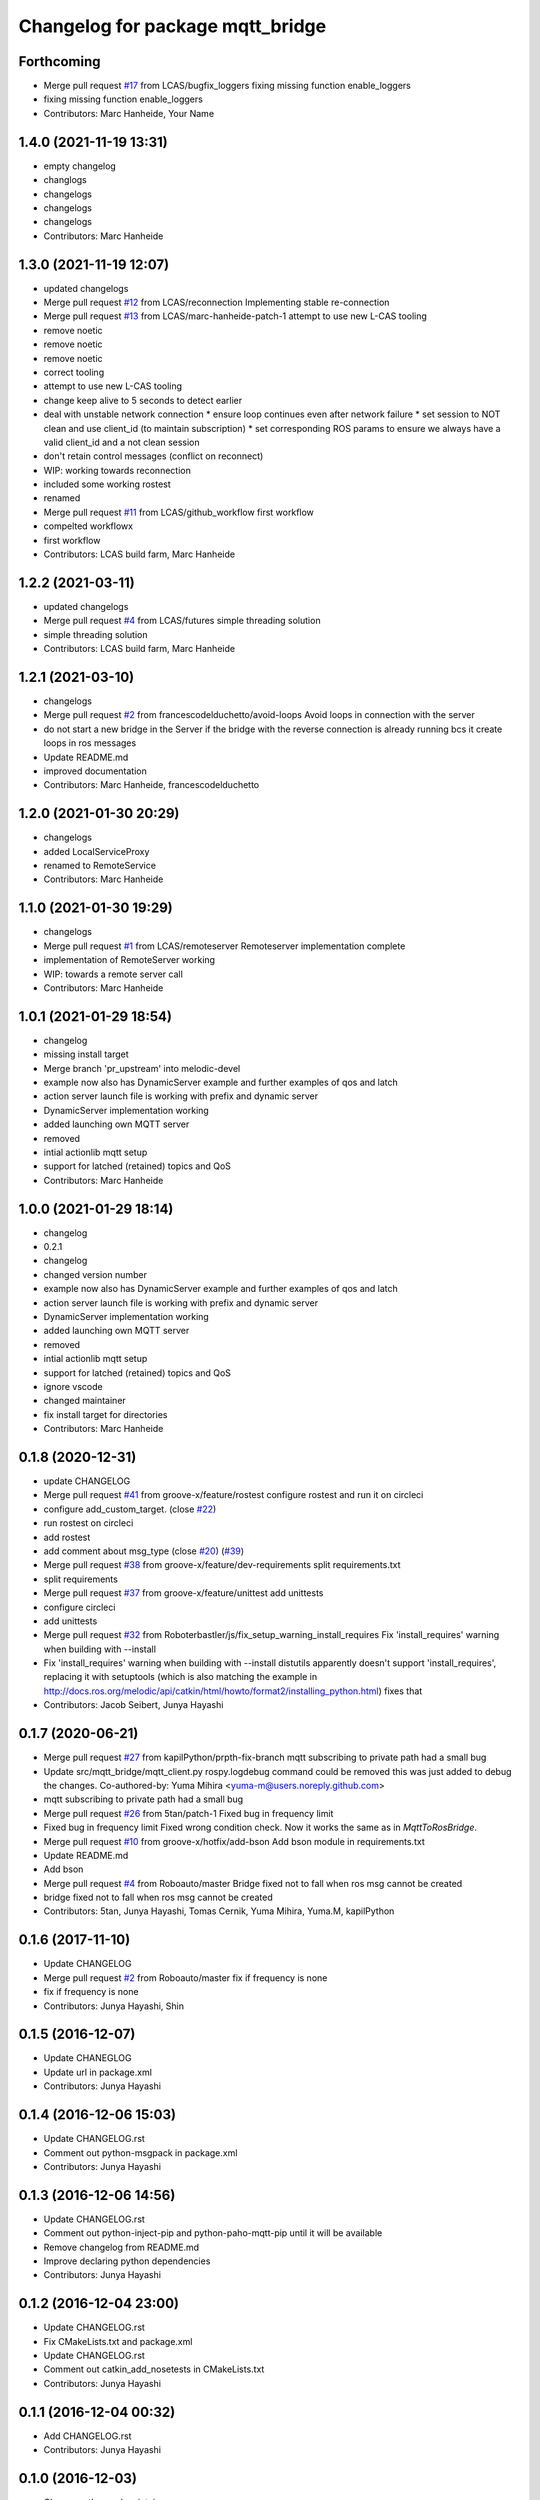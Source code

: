 ^^^^^^^^^^^^^^^^^^^^^^^^^^^^^^^^^
Changelog for package mqtt_bridge
^^^^^^^^^^^^^^^^^^^^^^^^^^^^^^^^^

Forthcoming
-----------
* Merge pull request `#17 <https://github.com/LCAS/mqtt_bridge/issues/17>`_ from LCAS/bugfix_loggers
  fixing missing function enable_loggers
* fixing missing function enable_loggers
* Contributors: Marc Hanheide, Your Name

1.4.0 (2021-11-19 13:31)
------------------------
* empty changelog
* changlogs
* changelogs
* changelogs
* changelogs
* Contributors: Marc Hanheide

1.3.0 (2021-11-19 12:07)
------------------------
* updated changelogs
* Merge pull request `#12 <https://github.com/LCAS/mqtt_bridge/issues/12>`_ from LCAS/reconnection
  Implementing stable re-connection
* Merge pull request `#13 <https://github.com/LCAS/mqtt_bridge/issues/13>`_ from LCAS/marc-hanheide-patch-1
  attempt to use new L-CAS tooling
* remove noetic
* remove noetic
* remove noetic
* correct tooling
* attempt to use new L-CAS tooling
* change keep alive to 5 seconds to detect earlier
* deal with unstable network connection
  * ensure loop continues even after network failure
  * set session to NOT clean and use client_id (to maintain subscription)
  * set corresponding ROS params to ensure we always have a valid client_id and a not clean session
* don't retain control messages (conflict on reconnect)
* WIP: working towards reconnection
* included some working rostest
* renamed
* Merge pull request `#11 <https://github.com/LCAS/mqtt_bridge/issues/11>`_ from LCAS/github_workflow
  first workflow
* compelted workflowx
* first workflow
* Contributors: LCAS build farm, Marc Hanheide

1.2.2 (2021-03-11)
------------------
* updated changelogs
* Merge pull request `#4 <https://github.com/LCAS/mqtt_bridge/issues/4>`_ from LCAS/futures
  simple threading solution
* simple threading solution
* Contributors: LCAS build farm, Marc Hanheide

1.2.1 (2021-03-10)
------------------
* changelogs
* Merge pull request `#2 <https://github.com/LCAS/mqtt_bridge/issues/2>`_ from francescodelduchetto/avoid-loops
  Avoid loops in connection with the server
* do not start a new bridge in the Server if the bridge with the reverse connection is already running bcs it create loops in ros messages
* Update README.md
* improved documentation
* Contributors: Marc Hanheide, francescodelduchetto

1.2.0 (2021-01-30 20:29)
------------------------
* changelogs
* added LocalServiceProxy
* renamed to RemoteService
* Contributors: Marc Hanheide

1.1.0 (2021-01-30 19:29)
------------------------
* changelogs
* Merge pull request `#1 <https://github.com/LCAS/mqtt_bridge/issues/1>`_ from LCAS/remoteserver
  Remoteserver implementation complete
* implementation of RemoteServer working
* WIP: towards a remote server call
* Contributors: Marc Hanheide

1.0.1 (2021-01-29 18:54)
------------------------
* changelog
* missing install target
* Merge branch 'pr_upstream' into melodic-devel
* example now also has DynamicServer example
  and further examples of qos and latch
* action server launch file is working
  with prefix and dynamic server
* DynamicServer implementation working
* added launching own MQTT server
* removed
* intial actionlib mqtt setup
* support for latched (retained) topics and QoS
* Contributors: Marc Hanheide

1.0.0 (2021-01-29 18:14)
------------------------
* changelog
* 0.2.1
* changelog
* changed version number
* example now also has DynamicServer example
  and further examples of qos and latch
* action server launch file is working
  with prefix and dynamic server
* DynamicServer implementation working
* added launching own MQTT server
* removed
* intial actionlib mqtt setup
* support for latched (retained) topics and QoS
* ignore vscode
* changed maintainer
* fix install target for directories
* Contributors: Marc Hanheide

0.1.8 (2020-12-31)
------------------
* update CHANGELOG
* Merge pull request `#41 <https://github.com/LCAS/mqtt_bridge/issues/41>`_ from groove-x/feature/rostest
  configure rostest and run it on circleci
* configure add_custom_target. (close `#22 <https://github.com/LCAS/mqtt_bridge/issues/22>`_)
* run rostest on circleci
* add rostest
* add comment about msg_type (close `#20 <https://github.com/LCAS/mqtt_bridge/issues/20>`_) (`#39 <https://github.com/LCAS/mqtt_bridge/issues/39>`_)
* Merge pull request `#38 <https://github.com/LCAS/mqtt_bridge/issues/38>`_ from groove-x/feature/dev-requirements
  split requirements.txt
* split requirements
* Merge pull request `#37 <https://github.com/LCAS/mqtt_bridge/issues/37>`_ from groove-x/feature/unittest
  add unittests
* configure circleci
* add unittests
* Merge pull request `#32 <https://github.com/LCAS/mqtt_bridge/issues/32>`_ from Roboterbastler/js/fix_setup_warning_install_requires
  Fix 'install_requires' warning when building with --install
* Fix 'install_requires' warning when building with --install
  distutils apparently doesn't support 'install_requires', replacing it with setuptools (which is also matching the example in http://docs.ros.org/melodic/api/catkin/html/howto/format2/installing_python.html) fixes that
* Contributors: Jacob Seibert, Junya Hayashi

0.1.7 (2020-06-21)
------------------
* Merge pull request `#27 <https://github.com/LCAS/mqtt_bridge/issues/27>`_ from kapilPython/prpth-fix-branch
  mqtt subscribing to private path had a small bug
* Update src/mqtt_bridge/mqtt_client.py
  rospy.logdebug command could be removed this was just added to debug the changes.
  Co-authored-by: Yuma Mihira <yuma-m@users.noreply.github.com>
* mqtt subscribing to private path had a small bug
* Merge pull request `#26 <https://github.com/LCAS/mqtt_bridge/issues/26>`_ from 5tan/patch-1
  Fixed bug in frequency limit
* Fixed bug in frequency limit
  Fixed wrong condition check. Now it works the same as in `MqttToRosBridge`.
* Merge pull request `#10 <https://github.com/LCAS/mqtt_bridge/issues/10>`_ from groove-x/hotfix/add-bson
  Add bson module in requirements.txt
* Update README.md
* Add bson
* Merge pull request `#4 <https://github.com/LCAS/mqtt_bridge/issues/4>`_ from Roboauto/master
  Bridge fixed not to fall when ros msg cannot be created
* bridge fixed not to fall when ros msg cannot be created
* Contributors: 5tan, Junya Hayashi, Tomas Cernik, Yuma Mihira, Yuma.M, kapilPython

0.1.6 (2017-11-10)
------------------
* Update CHANGELOG
* Merge pull request `#2 <https://github.com/LCAS/mqtt_bridge/issues/2>`_ from Roboauto/master
  fix if frequency is none
* fix if frequency is none
* Contributors: Junya Hayashi, Shin

0.1.5 (2016-12-07)
------------------
* Update CHANEGLOG
* Update url in package.xml
* Contributors: Junya Hayashi

0.1.4 (2016-12-06 15:03)
------------------------
* Update CHANGELOG.rst
* Comment out python-msgpack in package.xml
* Contributors: Junya Hayashi

0.1.3 (2016-12-06 14:56)
------------------------
* Update CHANGELOG.rst
* Comment out python-inject-pip and python-paho-mqtt-pip until it will be available
* Remove changelog from README.md
* Improve declaring python dependencies
* Contributors: Junya Hayashi

0.1.2 (2016-12-04 23:00)
------------------------
* Update CHANGELOG.rst
* Fix CMakeLists.txt and package.xml
* Update CHANGELOG.rst
* Comment out catkin_add_nosetests in CMakeLists.txt
* Contributors: Junya Hayashi

0.1.1 (2016-12-04 00:32)
------------------------
* Add CHANGELOG.rst
* Contributors: Junya Hayashi

0.1.0 (2016-12-03)
------------------
* Change author and maintainer
* Fix typo: selialize -> serialize
* Delete params under the node before loading new parameters
* Implement mqtt_private_path feature
* Remove double quotation from yaml files
* Remove leading slash from MQTT topic path
* Add config to INSTALL_DIRECTORY
* Add use_tls option in demo.launch
* Update usage
* Write usage in README.md
* Add license notes (MIT)
* Implement messagepack based selization
* Rename launch file
* Implement bridge feature
* Implement ros node and mqtt client factory
* initial commit
* Contributors: Junya Hayashi
